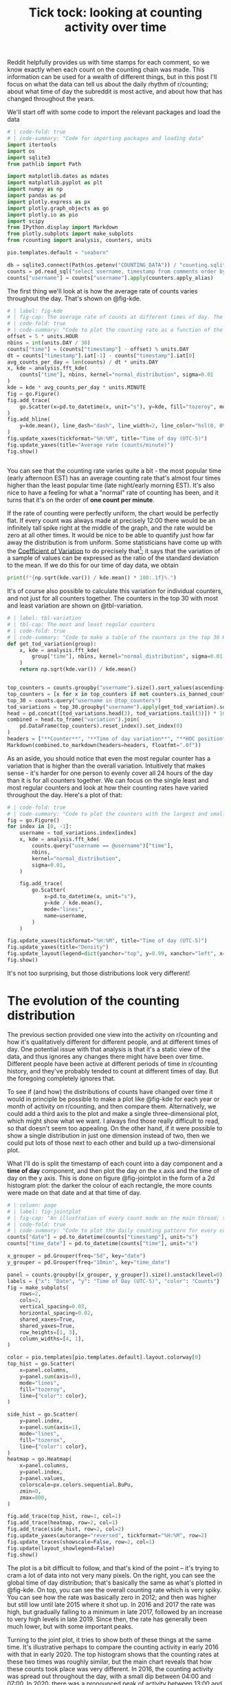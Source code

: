 #+PROPERTY: header-args:jupyter-python  :session time :kernel reddit
#+PROPERTY: header-args    :pandoc t :tangle yes
#+TITLE: Tick tock: looking at counting activity over time

Reddit helpfully provides us with time stamps for each comment, so we know exactly when each count on the counting chain was made. This information can be used for a wealth of different things, but in this post I'll focus on what the data can tell us about the daily rhythm of r/counting; about what time of day the subreddit is most active, and about how that has changed throughout the years.

We'll start off with some code to import the relevant packages and load the data

#+begin_src jupyter-python
  # | code-fold: true
  # | code-summary: "Code for importing packages and loading data"
  import itertools
  import os
  import sqlite3
  from pathlib import Path

  import matplotlib.dates as mdates
  import matplotlib.pyplot as plt
  import numpy as np
  import pandas as pd
  import plotly.express as px
  import plotly.graph_objects as go
  import plotly.io as pio
  import scipy
  from IPython.display import Markdown
  from plotly.subplots import make_subplots
  from rcounting import analysis, counters, units

  pio.templates.default = "seaborn"

  db = sqlite3.connect(Path(os.getenv("COUNTING_DATA")) / "counting.sqlite")
  counts = pd.read_sql("select username, timestamp from comments order by timestamp", db)
  counts["username"] = counts["username"].apply(counters.apply_alias)
#+end_src

#+RESULTS:

The first thing we'll look at is how the average rate of counts varies throughout the day. That's shown on @fig-kde. 

#+begin_src jupyter-python
  # | label: fig-kde
  # | fig-cap: The average rate of counts at different times of day. The horizontal line shows the global average.
  # | code-fold: true
  # | code-summary: "Code to plot the counting rate as a function of the time of day"
  offset = 5 * units.HOUR
  nbins = int(units.DAY / 30)
  counts["time"] = (counts["timestamp"] - offset) % units.DAY
  dt = counts["timestamp"].iat[-1] - counts["timestamp"].iat[0]
  avg_counts_per_day = len(counts) / dt * units.DAY
  x, kde = analysis.fft_kde(
      counts["time"], nbins, kernel="normal_distribution", sigma=0.01
  )
  kde = kde * avg_counts_per_day * units.MINUTE
  fig = go.Figure()
  fig.add_trace(
      go.Scatter(x=pd.to_datetime(x, unit="s"), y=kde, fill="tozeroy", mode="lines")
  )
  fig.add_hline(
      y=kde.mean(), line_dash="dash", line_width=2, line_color="hsl(0, 0%, 30%)"
  )
  fig.update_xaxes(tickformat="%H:%M", title="Time of day (UTC-5)")
  fig.update_yaxes(title="Average rate (counts/minute)")
  fig.show()


#+end_src

You can see that the counting rate varies quite a bit - the most popular time (early afternoon EST) has an average counting rate that's almost four times higher than the least popular time (late night/early morning EST). It's also nice to have a feeling for what a "normal" rate of counting has been, and it turns that it's on the order of *one count per minute*.

If the rate of counting were perfectly uniform, the chart would be perfectly flat. If every count was always made at precisely 12:00 there would be an infinitely tall spike right at the middle of the graph, and the rate would be zero at all other times. It would be nice to be able to quantify just how far away the distribution is from uniform. Some statisticians have come up with the [[https://en.wikipedia.org/wiki/Coefficient_of_variation][Coefficient of Variation]] to do precisely that[fn:: I spent 5 minutes playing with $L^2$ norms before I realised I was reinventing the wheel]; it says that the variation of a sample of values can be expressed as the ratio of the standard deviation to the mean. If we do this for our time of day data, we obtain

#+begin_src jupyter-python
print(f"{np.sqrt(kde.var()) / kde.mean() * 100:.1f}%.")
#+end_src

It's of course also possible to calculate this variation for individual counters, and not just for all counters together. The counters in the top 30 with most and least variation are shown on @tbl-variation.

#+begin_src jupyter-python
  # | label: tbl-variation
  # | tbl-cap: The most and least regular counters
  # | code-fold: true
  # | code-summary: "Code to make a table of the counters in the top 30 HoC with the most and least daily variation in their counting rate"
  def get_tod_variation(group):
      x, kde = analysis.fft_kde(
          group["time"], nbins, kernel="normal_distribution", sigma=0.01
      )
      return np.sqrt(kde.var()) / kde.mean()


  top_counters = counts.groupby("username").size().sort_values(ascending=False).index
  top_counters = [x for x in top_counters if not counters.is_banned_counter(x)][:30]
  top_30 = counts.query("username in @top_counters")
  tod_variations = top_30.groupby("username").apply(get_tod_variation).sort_values()
  head = pd.concat([tod_variations.head(3), tod_variations.tail(3)]) * 100
  combined = head.to_frame("variation").join(
      pd.DataFrame(top_counters).reset_index().set_index(0)
  )
  headers = ["**Counter**", "**Time of day variation**", "**HOC position**"]
  Markdown(combined.to_markdown(headers=headers, floatfmt=".0f"))
#+end_src

As an aside, you should notice that even the most regular counter has a variation that is higher than the overall variation. Intuitively that makes sense - it's harder for one person to evenly cover all 24 hours of the day than it is for all counters together. We can focus on the single least and most regular counters and look at how their counting rates have varied throughout the day. Here's a plot of that:

#+begin_src jupyter-python
  # | code-fold: true
  # | code-summary: "Code to plot the counters with the largest and smallest time of day variation"
  fig = go.Figure()
  for index in [0, -1]:
      username = tod_variations.index[index]
      x, kde = analysis.fft_kde(
          counts.query("username == @username")["time"],
          nbins,
          kernel="normal_distribution",
          sigma=0.01,
      )

      fig.add_trace(
          go.Scatter(
              x=pd.to_datetime(x, unit="s"),
              y=kde / kde.mean(),
              mode="lines",
              name=username,
          )
      )

  fig.update_xaxes(tickformat="%H:%M", title="Time of day (UTC-5)")
  fig.update_yaxes(title="Density")
  fig.update_layout(legend=dict(yanchor="top", y=0.99, xanchor="left", x=0.01))
  fig.show()
#+end_src

It's not too surprising, but those distributions look very different!

* The evolution of the counting distribution

The previous section provided one view into the activity on r/counting and how it's qualitatively different for different people, and at different times of day. One potential issue with that analysis is that it's a static view of the data, and thus ignores any changes there might have been over time. Different people have been active at different periods of time in r/counting history, and they've probably tended to count at different times of day. But the foregoing completely ignores that.

To see if (and how) the distributions of counts have changed over time it would in principle be possible to make a plot like @fig-kde for each year or month of activity on r/counting, and then compare them. Alternatively, we could add a third axis to the plot and make a single three-dimensional plot, which might show what we want. I always find those really difficult to read, so that doesn't seem too appealing. On the other hand, if it were possible to show a single distribution in just one dimension instead of two, then we could put lots of those next to each other and build up a two-dimensional plot.

What I'll do is split the timestamp of each count into a day component and a *time of day* component, and then plot the day on the x axis and the time of day on the y axis. This is done on figure @fig-jointplot in the form of a 2d histogram plot: the darker the colour of each rectangle, the more counts were made on that date and at that time of day.
#+begin_src jupyter-python
  # | column: page
  # | label: fig-jointplot
  # | fig-cap: "An illustration of every count made on the main thread; the darker the colour of any particular tile, the more counts were made in the area it covers."
  # | code-fold: true
  # | code-summary: "Code to plot the daily counting pattern for every count on main"
  counts["date"] = pd.to_datetime(counts["timestamp"], unit="s")
  counts["time_date"] = pd.to_datetime(counts["time"], unit="s")

  x_grouper = pd.Grouper(freq="5d", key="date")
  y_grouper = pd.Grouper(freq="10min", key="time_date")

  panel = counts.groupby([x_grouper, y_grouper]).size().unstack(level=0).fillna(0)
  labels = {"x": "Date", "y": "Time of Day (UTC-5)", "color": "Counts"}
  fig = make_subplots(
      rows=2,
      cols=2,
      vertical_spacing=0.03,
      horizontal_spacing=0.02,
      shared_xaxes=True,
      shared_yaxes=True,
      row_heights=[1, 3],
      column_widths=[4, 1],
  )

  color = pio.templates[pio.templates.default].layout.colorway[0]
  top_hist = go.Scatter(
      x=panel.columns,
      y=panel.sum(axis=0),
      mode="lines",
      fill="tozeroy",
      line={"color": color},
  )

  side_hist = go.Scatter(
      y=panel.index,
      x=panel.sum(axis=1),
      mode="lines",
      fill="tozerox",
      line={"color": color},
  )
  heatmap = go.Heatmap(
      x=panel.columns,
      y=panel.index,
      z=panel.values,
      colorscale=px.colors.sequential.BuPu,
      zmin=0,
      zmax=800,
  )

  fig.add_trace(top_hist, row=1, col=1)
  fig.add_trace(heatmap, row=2, col=1)
  fig.add_trace(side_hist, row=2, col=2)
  fig.update_yaxes(autorange="reversed", tickformat="%H:%M", row=2)
  fig.update_traces(showscale=False, row=2, col=1)
  fig.update(layout_showlegend=False)
  fig.show()
#+end_src

The plot is a bit difficult to follow, and that's kind of the point -- it's trying to cram a lot of data into not very many pixels. On the right, you can see the global time of day distribution; that's basically the same as what's plotted in @fig-kde. On top, you can see the overall counting rate which is very spiky. You can see how the rate was basically zero in 2012; and then was higher but still low until late 2015 where it shot up. In 2016 and 2017 the rate was high, but gradually falling to a minimum in late 2017, followed by an increase to very high levels in late 2019. Since then, the rate has generally been much lower, but with some important peaks.

Turning to the joint plot, it tries to show both of these things at the same time. It's illustrative perhaps to compare the counting activity in early 2016 with that in early 2020. The top histogram shows that the counting rates at these two times was roughly similar, but the main chart reveals that how these counts took place was very different. In 2016, the counting activity was spread out throughout the day, with a small dip between 04:00 and 07:00. In 2020, there was a pronounced peak of activity between 13:00 and 19:00, a smaller peak centered at 04:00 and much less activity throughout the rest of the day.

We can also look at the peak in early 2021. This one shows a lot of activity from 10:00 to 17:00, with a small dip at around 13:00. Perhaps one of the people involved had to go for lunch.

** Summary statistics and the circular mean
Creating and looking at the hexbin plot let us confirm the fact that just showing the average distribution hides a lot of structure. In particular, we can see that

1. The counting rate varies a lot over time
2. The time of day distribution also changes a lot

Quantitatively, it's difficult to say more than that based on the figure. There's just too much going on, and it would be nice if we could simplify it.

What we'd really need is some kind of summary statistic for a time of day distribution, because then we can easily plot how that summary statistic varies over time. An obvious first choice could be the mean of the distribution, to represent what time of day the average count takes place.

Unfortunately, it's not so simple. The time of day data is circular, and the standard mean is badly suited for this use case. To illustrate, we can consider what the average time is of two events, one occurring at 23:59 and the other at 00:001. If we just use the linear mean, we arrive at 12:00, but intuitively the answer should be 00:00.

What we can use instead is the [[https://en.wikipedia.org/wiki/Circular_mean][circular mean]]. You can imagine this as pretending we have a 24h analog clock, and each event is an arrow points to its correct time. The arrow tail is at (0, 0), and the arrow head is at position (x, y), corresponding to whatever time it is. What we want to do is to find the average angle of all the arrows, and to do that we average all the x positions separately, and all the y positions separately, and create a new arrow that points to (average x, average y). The angle we want is then the angle of this arrow.

We can do that for the overall counting distribution to obtain

#+begin_src jupyter-python
  mean = scipy.stats.circmean(counts['time'], high=units.DAY)
  hour, rem = divmod(mean, 3600)
  minute, second = divmod(rem, 60)
  print(f"The mean of the overall distribution is {int(hour):02d}:{int(minute):02d}")
#+end_src

That seems reasonable - it's inside the broad afternoon peak of activity, but slightly to the right, since there's more activity in the evening than in the early morning.

With the summary statistic in hand, we can plot how the mean time of day of counts has varied over time

#+begin_src jupyter-python
  # | code-fold: true
  # | code-summary: "Code to plot the average counting time over the years"
  counts["x"] = np.cos(counts["time"] / units.DAY * 2 * np.pi)
  counts["y"] = np.sin(counts["time"] / units.DAY * 2 * np.pi)
  rolling = counts[["x", "y", "date"]].rolling("28d", on="date").mean()
  rolling["time_of_day"] = (
      np.arctan2(rolling["y"], rolling["x"]) * units.DAY / 2 / np.pi
  ) % units.DAY
  rolling = rolling.resample("7d", on="date").mean()
  rolling["tod"] = pd.to_datetime(rolling["time_of_day"], unit="s")
  labels = {"date": "Date", "tod": "Time of Day (UTC-5)"}
  fig = px.scatter(data_frame=rolling.reset_index(), x="date", y="tod", labels=labels)

  rolling["numerical_date"] = mdates.date2num(rolling.index)
  model = np.poly1d(np.polyfit(rolling["numerical_date"], rolling["time_of_day"], 1))
  restricted = rolling.iloc[[0, -1], :]
  fig.add_trace(
      go.Scatter(
          x=pd.to_datetime(restricted.index),
          y=pd.to_datetime(model(restricted["numerical_date"]), unit="s"),
          mode="lines",
          line_color="hsl(0, 0%, 30%)",
      )
  )
  fig.update_yaxes(autorange="reversed", tickformat="%H:%M")
  fig.update_layout(showlegend=False)
  fig.show()
#+end_src

This analysis shows that from the start of r/counting until 2023, the average time of day of each count has drifted by about six hours. More precisely, we can say that

#+begin_src jupyter-python
  Markdown(f"the average time has shifted by {np.polyfit(rolling['numerical_date'], rolling['time_of_day'], 1)[0]:.1f} seconds per day.")
#+end_src

This shift is not something that was at all apparent from @fig-jointplot, which shows the value of the summary statistic for revealing trends in the data.
